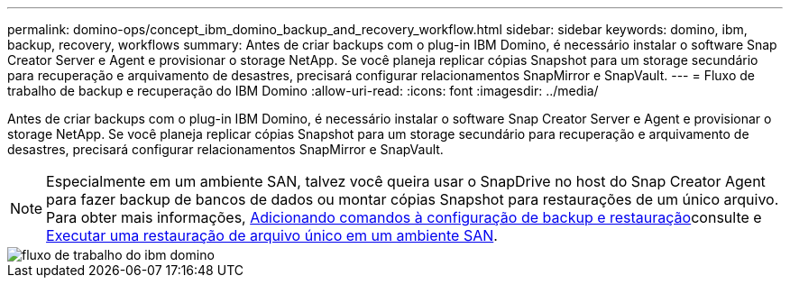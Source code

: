 ---
permalink: domino-ops/concept_ibm_domino_backup_and_recovery_workflow.html 
sidebar: sidebar 
keywords: domino, ibm, backup, recovery, workflows 
summary: Antes de criar backups com o plug-in IBM Domino, é necessário instalar o software Snap Creator Server e Agent e provisionar o storage NetApp. Se você planeja replicar cópias Snapshot para um storage secundário para recuperação e arquivamento de desastres, precisará configurar relacionamentos SnapMirror e SnapVault. 
---
= Fluxo de trabalho de backup e recuperação do IBM Domino
:allow-uri-read: 
:icons: font
:imagesdir: ../media/


[role="lead"]
Antes de criar backups com o plug-in IBM Domino, é necessário instalar o software Snap Creator Server e Agent e provisionar o storage NetApp. Se você planeja replicar cópias Snapshot para um storage secundário para recuperação e arquivamento de desastres, precisará configurar relacionamentos SnapMirror e SnapVault.


NOTE: Especialmente em um ambiente SAN, talvez você queira usar o SnapDrive no host do Snap Creator Agent para fazer backup de bancos de dados ou montar cópias Snapshot para restaurações de um único arquivo. Para obter mais informações, xref:concept_adding_commands_to_the_backup_and_restore_configuration.adoc[Adicionando comandos à configuração de backup e restauração]consulte e xref:concept_single_file_restore_in_fc_iscsi_environments.adoc[Executar uma restauração de arquivo único em um ambiente SAN].

image::../media/ibm_domino_workflow.gif[fluxo de trabalho do ibm domino]
